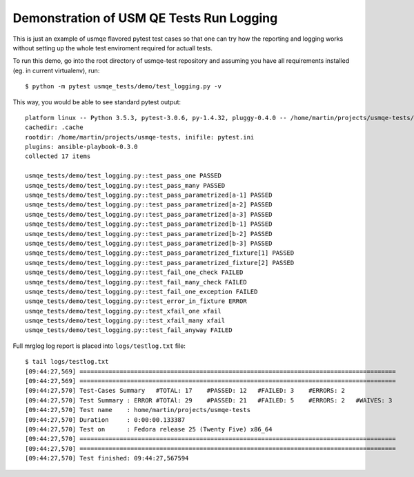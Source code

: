 Demonstration of USM QE Tests Run Logging
=========================================

This is just an example of usmqe flavored pytest test cases so that one can
try how the reporting and logging works without setting up the whole test
enviroment required for actuall tests.

To run this demo, go into the root directory of usmqe-test repository and
assuming you have all requirements installed (eg. in current virtualenv), run::

    $ python -m pytest usmqe_tests/demo/test_logging.py -v

This way, you would be able to see standard pytest output::

    platform linux -- Python 3.5.3, pytest-3.0.6, py-1.4.32, pluggy-0.4.0 -- /home/martin/projects/usmqe-tests/.env/bin/python
    cachedir: .cache
    rootdir: /home/martin/projects/usmqe-tests, inifile: pytest.ini
    plugins: ansible-playbook-0.3.0
    collected 17 items

    usmqe_tests/demo/test_logging.py::test_pass_one PASSED
    usmqe_tests/demo/test_logging.py::test_pass_many PASSED
    usmqe_tests/demo/test_logging.py::test_pass_parametrized[a-1] PASSED
    usmqe_tests/demo/test_logging.py::test_pass_parametrized[a-2] PASSED
    usmqe_tests/demo/test_logging.py::test_pass_parametrized[a-3] PASSED
    usmqe_tests/demo/test_logging.py::test_pass_parametrized[b-1] PASSED
    usmqe_tests/demo/test_logging.py::test_pass_parametrized[b-2] PASSED
    usmqe_tests/demo/test_logging.py::test_pass_parametrized[b-3] PASSED
    usmqe_tests/demo/test_logging.py::test_pass_parametrized_fixture[1] PASSED
    usmqe_tests/demo/test_logging.py::test_pass_parametrized_fixture[2] PASSED
    usmqe_tests/demo/test_logging.py::test_fail_one_check FAILED
    usmqe_tests/demo/test_logging.py::test_fail_many_check FAILED
    usmqe_tests/demo/test_logging.py::test_fail_one_exception FAILED
    usmqe_tests/demo/test_logging.py::test_error_in_fixture ERROR
    usmqe_tests/demo/test_logging.py::test_xfail_one xfail
    usmqe_tests/demo/test_logging.py::test_xfail_many xfail
    usmqe_tests/demo/test_logging.py::test_fail_anyway FAILED

Full mrglog log report is placed into ``logs/testlog.txt`` file::

    $ tail logs/testlog.txt
    [09:44:27,569] =======================================================================================
    [09:44:27,569] =======================================================================================
    [09:44:27,570] Test-Cases Summary   #TOTAL: 17    #PASSED: 12   #FAILED: 3    #ERRORS: 2
    [09:44:27,570] Test Summary : ERROR #TOTAl: 29    #PASSED: 21   #FAILED: 5    #ERRORS: 2   #WAIVES: 3
    [09:44:27,570] Test name    : home/martin/projects/usmqe-tests
    [09:44:27,570] Duration     : 0:00:00.133387
    [09:44:27,570] Test on      : Fedora release 25 (Twenty Five) x86_64
    [09:44:27,570] =======================================================================================
    [09:44:27,570] =======================================================================================
    [09:44:27,570] Test finished: 09:44:27,567594
